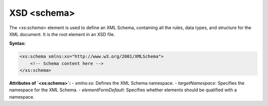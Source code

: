 XSD <schema>
===========

The `<xs:schema>` element is used to define an XML Schema, containing all the rules, data types, and structure for the XML document. It is the root element in an XSD file.

**Syntax:**

.. code-block:: xml

    <xs:schema xmlns:xs="http://www.w3.org/2001/XMLSchema">
        <!-- Schema content here -->
    </xs:schema>

**Attributes of `<xs:schema>`:**
- `xmlns:xs`: Defines the XML Schema namespace.
- `targetNamespace`: Specifies the namespace for the XML Schema.
- `elementFormDefault`: Specifies whether elements should be qualified with a namespace.
